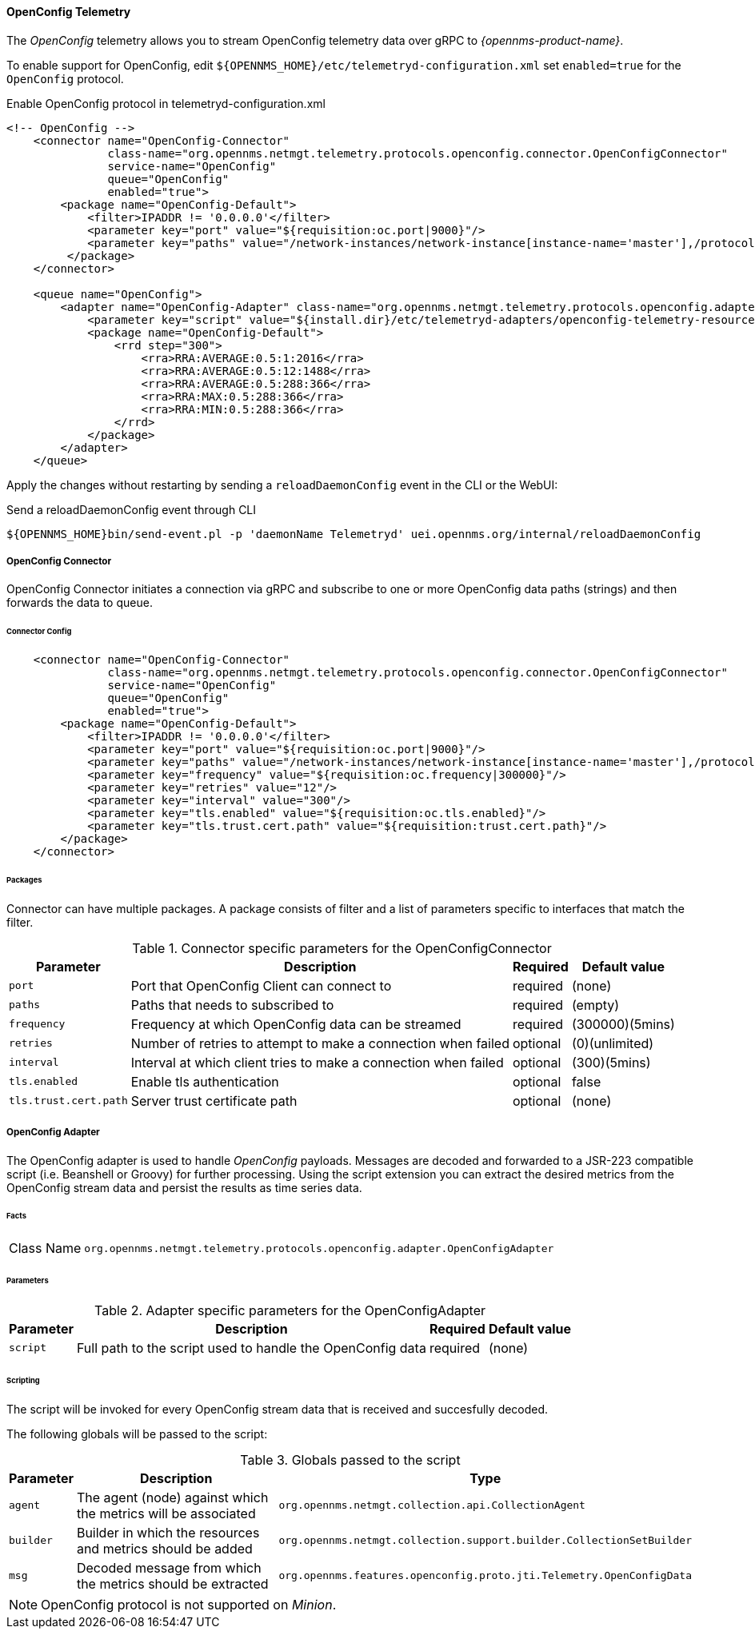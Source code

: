 
==== OpenConfig Telemetry


The _OpenConfig_ telemetry allows you to stream OpenConfig telemetry data over gRPC to _{opennms-product-name}_.

To enable support for OpenConfig, edit `${OPENNMS_HOME}/etc/telemetryd-configuration.xml` set `enabled=true` for the `OpenConfig` protocol.

.Enable OpenConfig protocol in telemetryd-configuration.xml
[source, xml]
----
<!-- OpenConfig -->
    <connector name="OpenConfig-Connector"
               class-name="org.opennms.netmgt.telemetry.protocols.openconfig.connector.OpenConfigConnector"
               service-name="OpenConfig"
               queue="OpenConfig"
               enabled="true">
        <package name="OpenConfig-Default">
            <filter>IPADDR != '0.0.0.0'</filter>
            <parameter key="port" value="${requisition:oc.port|9000}"/>
            <parameter key="paths" value="/network-instances/network-instance[instance-name='master'],/protocols/protocol/bgp"/>
         </package>
    </connector>

    <queue name="OpenConfig">
        <adapter name="OpenConfig-Adapter" class-name="org.opennms.netmgt.telemetry.protocols.openconfig.adapter.OpenConfigAdapter" enabled="true">
            <parameter key="script" value="${install.dir}/etc/telemetryd-adapters/openconfig-telemetry-resources.groovy"/>
            <package name="OpenConfig-Default">
                <rrd step="300">
                    <rra>RRA:AVERAGE:0.5:1:2016</rra>
                    <rra>RRA:AVERAGE:0.5:12:1488</rra>
                    <rra>RRA:AVERAGE:0.5:288:366</rra>
                    <rra>RRA:MAX:0.5:288:366</rra>
                    <rra>RRA:MIN:0.5:288:366</rra>
                </rrd>
            </package>
        </adapter>
    </queue>
----

Apply the changes without restarting by sending a `reloadDaemonConfig` event in the CLI or the WebUI:

.Send a reloadDaemonConfig event through CLI
[source]
----
${OPENNMS_HOME}bin/send-event.pl -p 'daemonName Telemetryd' uei.opennms.org/internal/reloadDaemonConfig
----


===== OpenConfig Connector

OpenConfig Connector initiates a connection via gRPC and subscribe to one or more OpenConfig data paths (strings) and then forwards the data to queue.


====== Connector Config

[source, xml]
----
    <connector name="OpenConfig-Connector"
               class-name="org.opennms.netmgt.telemetry.protocols.openconfig.connector.OpenConfigConnector"
               service-name="OpenConfig"
               queue="OpenConfig"
               enabled="true">
        <package name="OpenConfig-Default">
            <filter>IPADDR != '0.0.0.0'</filter>
            <parameter key="port" value="${requisition:oc.port|9000}"/>
            <parameter key="paths" value="/network-instances/network-instance[instance-name='master'],/protocols/protocol/bgp"/>
            <parameter key="frequency" value="${requisition:oc.frequency|300000}"/>
            <parameter key="retries" value="12"/>
            <parameter key="interval" value="300"/>
            <parameter key="tls.enabled" value="${requisition:oc.tls.enabled}"/>
            <parameter key="tls.trust.cert.path" value="${requisition:trust.cert.path}"/>
        </package>
    </connector>

----


====== Packages
Connector can have multiple packages. A package consists of filter and a list of parameters specific to interfaces that match the filter.


.Connector specific parameters for the OpenConfigConnector
[options="header, autowidth"]
|===
| Parameter        | Description                                                       | Required | Default value
| `port`           | Port that OpenConfig Client can connect to                        | required | (none)
| `paths`          | Paths that needs to subscribed to                                 | required | (empty)
| `frequency`      | Frequency at which OpenConfig data can be streamed                | required | (300000)(5mins)
| `retries`        | Number of retries to attempt to make a connection when failed     | optional | (0)(unlimited)
| `interval`       | Interval at which client tries to make a connection when failed   | optional | (300)(5mins)
| `tls.enabled`    | Enable tls authentication                                         | optional | false
| `tls.trust.cert.path`    | Server trust certificate path                             | optional | (none)
|===


===== OpenConfig Adapter

The OpenConfig adapter is used to handle _OpenConfig_ payloads.
Messages are decoded and forwarded to a JSR-223 compatible script (i.e. Beanshell or Groovy) for further processing.
Using the script extension you can extract the desired metrics from the OpenConfig stream data and persist the results as time series data.

====== Facts

[options="autowidth"]
|===
| Class Name          | `org.opennms.netmgt.telemetry.protocols.openconfig.adapter.OpenConfigAdapter`
|===

====== Parameters

.Adapter specific parameters for the OpenConfigAdapter
[options="header, autowidth"]
|===
| Parameter        | Description                                                       | Required | Default value
| `script`         | Full path to the script used to handle the OpenConfig data        | required | (none)
|===

====== Scripting

The script will be invoked for every OpenConfig stream data that is received and succesfully decoded.

The following globals will be passed to the script:

.Globals passed to the script
[options="header, autowidth"]
|===
| Parameter  | Description                                                    | Type
| `agent`    | The agent (node) against which the metrics will be associated  | `org.opennms.netmgt.collection.api.CollectionAgent`
| `builder`  | Builder in which the resources and metrics should be added     | `org.opennms.netmgt.collection.support.builder.CollectionSetBuilder`
| `msg`      | Decoded message from which the metrics should be extracted     | `org.opennms.features.openconfig.proto.jti.Telemetry.OpenConfigData`
|===

NOTE: OpenConfig protocol is not supported on _Minion_.

